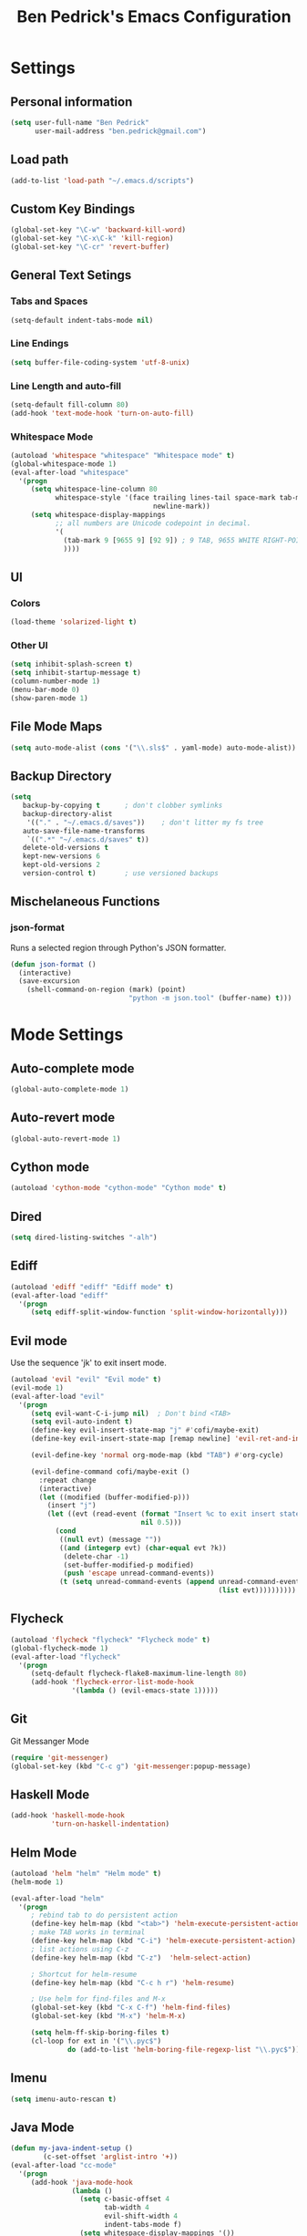#+TITLE: Ben Pedrick's Emacs Configuration
#+OPTIONS: toc:4 h:4

* Settings
** Personal information
#+BEGIN_SRC emacs-lisp
  (setq user-full-name "Ben Pedrick"
        user-mail-address "ben.pedrick@gmail.com")
#+END_SRC

** Load path
#+BEGIN_SRC emacs-lisp
(add-to-list 'load-path "~/.emacs.d/scripts")
#+END_SRC

** Custom Key Bindings
#+BEGIN_SRC emacs-lisp
(global-set-key "\C-w" 'backward-kill-word)
(global-set-key "\C-x\C-k" 'kill-region)
(global-set-key "\C-cr" 'revert-buffer)
#+END_SRC

** General Text Setings
*** Tabs and Spaces
#+BEGIN_SRC emacs-lisp
(setq-default indent-tabs-mode nil)
#+END_SRC
*** Line Endings
#+BEGIN_SRC emacs-lisp
(setq buffer-file-coding-system 'utf-8-unix)
#+END_SRC

*** Line Length and auto-fill
#+BEGIN_SRC emacs-lisp
(setq-default fill-column 80)
(add-hook 'text-mode-hook 'turn-on-auto-fill)
#+END_SRC

*** Whitespace Mode
#+BEGIN_SRC emacs-lisp
(autoload 'whitespace "whitespace" "Whitespace mode" t)
(global-whitespace-mode 1)
(eval-after-load "whitespace"
  '(progn
     (setq whitespace-line-column 80
           whitespace-style '(face trailing lines-tail space-mark tab-mark
                                   newline-mark))
     (setq whitespace-display-mappings
           ;; all numbers are Unicode codepoint in decimal.
           '(
             (tab-mark 9 [9655 9] [92 9]) ; 9 TAB, 9655 WHITE RIGHT-POINTING TRIANGLE 「▷」
             ))))
#+END_SRC

** UI
*** Colors
#+BEGIN_SRC emacs-lisp
(load-theme 'solarized-light t)
#+END_SRC

*** Other UI
#+BEGIN_SRC emacs-lisp
(setq inhibit-splash-screen t)
(setq inhibit-startup-message t)
(column-number-mode 1)
(menu-bar-mode 0)
(show-paren-mode 1)
#+END_SRC

** File Mode Maps
#+BEGIN_SRC emacs-lisp
(setq auto-mode-alist (cons '("\\.sls$" . yaml-mode) auto-mode-alist))
#+END_SRC

** Backup Directory
#+BEGIN_SRC emacs-lisp
(setq
   backup-by-copying t      ; don't clobber symlinks
   backup-directory-alist
    '(("." . "~/.emacs.d/saves"))    ; don't litter my fs tree
   auto-save-file-name-transforms
    `((".*" "~/.emacs.d/saves" t))
   delete-old-versions t
   kept-new-versions 6
   kept-old-versions 2
   version-control t)       ; use versioned backups
#+END_SRC

** Mischelaneous Functions
*** json-format
Runs a selected region through Python's JSON formatter.
#+BEGIN_SRC emacs-lisp
(defun json-format ()
  (interactive)
  (save-excursion
    (shell-command-on-region (mark) (point)
                             "python -m json.tool" (buffer-name) t)))
#+END_SRC

* Mode Settings
** Auto-complete mode
#+BEGIN_SRC emacs-lisp
  (global-auto-complete-mode 1)
#+END_SRC

** Auto-revert mode
#+BEGIN_SRC emacs-lisp
  (global-auto-revert-mode 1)
#+END_SRC

** Cython mode
#+BEGIN_SRC emacs-lisp
(autoload 'cython-mode "cython-mode" "Cython mode" t)
#+END_SRC

** Dired
#+BEGIN_SRC emacs-lisp
(setq dired-listing-switches "-alh")
#+END_SRC

** Ediff
#+BEGIN_SRC emacs-lisp
(autoload 'ediff "ediff" "Ediff mode" t)
(eval-after-load "ediff"
  '(progn
     (setq ediff-split-window-function 'split-window-horizontally)))
#+END_SRC

** Evil mode
Use the sequence 'jk' to exit insert mode.
#+BEGIN_SRC emacs-lisp
(autoload 'evil "evil" "Evil mode" t)
(evil-mode 1)
(eval-after-load "evil"
  '(progn
     (setq evil-want-C-i-jump nil)  ; Don't bind <TAB>
     (setq evil-auto-indent t)
     (define-key evil-insert-state-map "j" #'cofi/maybe-exit)
     (define-key evil-insert-state-map [remap newline] 'evil-ret-and-indent)

     (evil-define-key 'normal org-mode-map (kbd "TAB") #'org-cycle)

     (evil-define-command cofi/maybe-exit ()
       :repeat change
       (interactive)
       (let ((modified (buffer-modified-p)))
         (insert "j")
         (let ((evt (read-event (format "Insert %c to exit insert state" ?k)
                                nil 0.5)))
           (cond
            ((null evt) (message ""))
            ((and (integerp evt) (char-equal evt ?k))
             (delete-char -1)
             (set-buffer-modified-p modified)
             (push 'escape unread-command-events))
            (t (setq unread-command-events (append unread-command-events
                                                   (list evt))))))))))
#+END_SRC

** Flycheck
#+BEGIN_SRC emacs-lisp
(autoload 'flycheck "flycheck" "Flycheck mode" t)
(global-flycheck-mode 1)
(eval-after-load "flycheck"
  '(progn
     (setq-default flycheck-flake8-maximum-line-length 80)
     (add-hook 'flycheck-error-list-mode-hook
               '(lambda () (evil-emacs-state 1)))))
#+END_SRC

** Git
**** Git Messanger Mode
#+BEGIN_SRC emacs-lisp
  (require 'git-messenger)
  (global-set-key (kbd "C-c g") 'git-messenger:popup-message)
#+END_SRC

** Haskell Mode
#+BEGIN_SRC emacs-lisp
(add-hook 'haskell-mode-hook
          'turn-on-haskell-indentation)
#+END_SRC

** Helm Mode
#+BEGIN_SRC emacs-lisp
(autoload 'helm "helm" "Helm mode" t)
(helm-mode 1)

(eval-after-load "helm"
  '(progn
     ; rebind tab to do persistent action
     (define-key helm-map (kbd "<tab>") 'helm-execute-persistent-action)
     ; make TAB works in terminal
     (define-key helm-map (kbd "C-i") 'helm-execute-persistent-action)
     ; list actions using C-z
     (define-key helm-map (kbd "C-z")  'helm-select-action)

     ; Shortcut for helm-resume
     (define-key helm-map (kbd "C-c h r") 'helm-resume)

     ; Use helm for find-files and M-x
     (global-set-key (kbd "C-x C-f") 'helm-find-files)
     (global-set-key (kbd "M-x") 'helm-M-x)

     (setq helm-ff-skip-boring-files t)
     (cl-loop for ext in '("\\.pyc$")
              do (add-to-list 'helm-boring-file-regexp-list "\\.pyc$"))))
#+END_SRC

** Imenu
#+BEGIN_SRC emacs-lisp
  (setq imenu-auto-rescan t)
#+END_SRC

** Java Mode
#+BEGIN_SRC emacs-lisp
(defun my-java-indent-setup ()
        (c-set-offset 'arglist-intro '+))
(eval-after-load "cc-mode"
  '(progn
     (add-hook 'java-mode-hook
               (lambda ()
                 (setq c-basic-offset 4
                       tab-width 4
                       evil-shift-width 4
                       indent-tabs-mode f)
                 (setq whitespace-display-mappings '())
                 (my-java-indent-setup)
                 ))))
#+END_SRC

** Javascript Mode
#+BEGIN_SRC emacs-lisp
  (add-hook 'js-mode-hook
            (lambda ()
              (progn
                (message "is this working?")
                (flycheck-select-checker 'javascript-eslint))))
#+END_SRC

** Jedi mode
#+BEGIN_SRC emacs-lisp
  (add-hook 'python-mode-hook 'jedi:setup)
  (setq jedi:complete-on-dot t)
#+END_SRC

** Magit Mode
#+BEGIN_SRC emacs-lisp
  (require 'magit)
  (add-hook 'git-commit-mode-hook 'flyspell-mode)
  (eval-after-load 'evil
    '(progn
       (evil-define-key 'normal git-rebase-mode-map
         (kbd "C-p") 'git-rebase-move-line-up
         (kbd "C-n") 'git-rebase-move-line-down
         "e" 'git-rebase-edit
         "r" 'git-rebase-reword
         "p" 'git-rebase-pick
         "dd" 'git-rebase-kill-line
         "f" 'git-rebase-fixup
         "s" 'git-rebase-squash)
       (evil-set-initial-state 'git-rebase-mode 'normal)))
#+END_SRC

** Makefile Mode
#+BEGIN_SRC emacs-lisp
(add-hook 'makefile-mode-hook
          (lambda ()
            (modify-syntax-entry ?= "'")))
#+END_SRC

** Org mode
#+BEGIN_SRC emacs-lisp
  (autoload 'org "org" "Org mode" t)
  (eval-after-load "org"
    '(progn
       (global-set-key "\C-cl" 'org-store-link)
       (global-set-key "\C-cc" 'org-capture)
       (global-set-key "\C-ca" 'org-agenda)
       (global-set-key "\C-cb" 'org-iswitchb)
       (setq org-log-done 'time)
       (setq org-src-fontify-natively t)
       (add-hook 'org-mode-hook 'flyspell-prog-mode)))

  (org-babel-do-load-languages
   'org-babel-load-languages
   '((python . t)
     (emacs-lisp . t)))
#+END_SRC

** Python Mode
#+BEGIN_SRC emacs-lisp
  (autoload 'python "python" "Python mode" t)
  (eval-after-load "python"
    '(progn
       (setq
        tab-width 4
        evil-shift-width 4
        python-indent-offset 4
        ;python-shell-interpreter "ipython"
        ;python-shell-interpreter-args "-i"
        python-shell-prompt-regexp "In \\[[0-9]+\\]: "
        python-shell-prompt-output-regexp "Out\\[[0-9]+\\]: "
        python-shell-completion-setup-code
        "from IPython.core.completerlib import module_completion"
        python-shell-completion-module-string-code
        "';'.join(module_completion('''%s'''))\n"
        python-shell-completion-string-code
        "';'.join(get_ipython().Completer.all_completions('''%s'''))\n")
       (add-hook 'python-mode-hook
                 (lambda ()
                   (flyspell-prog-mode)
                   (rainbow-delimiters-mode)))))
#+END_SRC

** Projectile Mode
#+BEGIN_SRC emacs-lisp
  (projectile-mode)
  (setq projectile-completion-system 'helm)
  (helm-projectile-on)
#+END_SRC

** Scss Mode
#+BEGIN_SRC emacs-lisp
(autoload 'scss-mode "scss-mode" "Scss mode" t)
(eval-after-load "scss-mode"
  '(add-hook 'scss-mode-hook
             (lambda ()
               (setq scss-compile-at-save nil))))
#+END_SRC

** Semantic Mode
#+BEGIN_SRC emacs-lisp
(semantic-mode 1)
(global-set-key (kbd "C-c j") 'helm-semantic-or-imenu)
#+END_SRC

** smart-mode-line
#+BEGIN_SRC emacs-lisp
(require 'smart-mode-line)
(sml/setup)
#+END_SRC

** Undo-tree mode
#+BEGIN_SRC emacs-lisp
(autoload 'undo-tree "undo-tree" "Undo-Tree mode" t)
(global-undo-tree-mode)
(eval-after-load "undo-tree"
  '(progn
     (setq undo-tree-visualizer-timestamps t)
     (setq undo-tree-visualizer-diff t)))
#+END_SRC

** Uniquify
#+BEGIN_SRC emacs-lisp
(require 'uniquify)
(setq uniquify-buffer-name-style 'reverse)
(setq uniquify-separator "|")
(setq uniquify-after-kill-buffer-p t) ; rename after killing uniquified
(setq uniquify-ignore-buffers-re "^\\*") ; don't muck with special buffers
#+END_SRC

** Yaml Mode
#+BEGIN_SRC emacs-lisp
(eval-after-load "yaml-mode"
  '(add-hook 'yaml-mode-hook
             (lambda ()
               (setq evil-shift-width 2))))
#+END_SRC
** Yasnippet
Snippet directories are loaded in order. If there are duplicate entries, the
first one is taken. So if I want to override anything in yasnippet-snippets, I
can add something of the same name to custom-snippets.
#+BEGIN_SRC emacs-lisp
  (setq yas-snippet-dirs
        '("~/.emacs.d/snippets/custom-snippets"
          "~/.emacs.d/snippets/yasnippet-snippets"))
  (setq yas-prompt-functions '(yas-x-prompt yas-dropdown-prompt yas-completing-prompt))
  (yas-global-mode 1)
#+END_SRC

* Package settings
#+BEGIN_SRC emacs-lisp
(setq package-archives '(("gnu"       . "https://elpa.gnu.org/packages/")
                         ("melpa"     . "http://melpa.milkbox.net/packages/")
                         ("tromey"    . "https://tromey.com/elpa/")
                         ("marmalade" . "https://marmalade-repo.org/packages/")))
#+END_SRC
  
